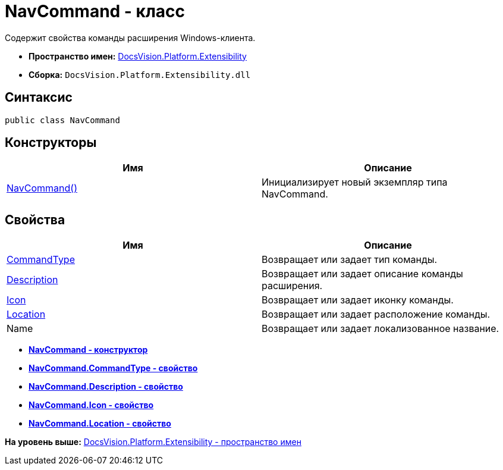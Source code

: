 = NavCommand - класс

Содержит свойства команды расширения Windows-клиента.

* [.keyword]*Пространство имен:* xref:Extensibility_NS.adoc[DocsVision.Platform.Extensibility]
* [.keyword]*Сборка:* [.ph .filepath]`DocsVision.Platform.Extensibility.dll`

== Синтаксис

[source,pre,codeblock,language-csharp]
----
public class NavCommand
----

== Конструкторы

[cols=",",options="header",]
|===
|Имя |Описание
|xref:NavCommand_CT.adoc[NavCommand()] |Инициализирует новый экземпляр типа NavCommand.
|===

== Свойства

[cols=",",options="header",]
|===
|Имя |Описание
|xref:NavCommand.CommandType_PR.adoc[CommandType] |Возвращает или задает тип команды.
|xref:NavCommand.Description_PR.adoc[Description] |Возвращает или задает описание команды расширения.
|xref:NavCommand.Icon_PR.adoc[Icon] |Возвращает или задает иконку команды.
|xref:NavCommand.Location_PR.adoc[Location] |Возвращает или задает расположение команды.
|Name |Возвращает или задает локализованное название.
|===

* *xref:../../../../api/DocsVision/Platform/Extensibility/NavCommand_CT.adoc[NavCommand - конструктор]* +
* *xref:../../../../api/DocsVision/Platform/Extensibility/NavCommand.CommandType_PR.adoc[NavCommand.CommandType - свойство]* +
* *xref:../../../../api/DocsVision/Platform/Extensibility/NavCommand.Description_PR.adoc[NavCommand.Description - свойство]* +
* *xref:../../../../api/DocsVision/Platform/Extensibility/NavCommand.Icon_PR.adoc[NavCommand.Icon - свойство]* +
* *xref:../../../../api/DocsVision/Platform/Extensibility/NavCommand.Location_PR.adoc[NavCommand.Location - свойство]* +

*На уровень выше:* xref:../../../../api/DocsVision/Platform/Extensibility/Extensibility_NS.adoc[DocsVision.Platform.Extensibility - пространство имен]
